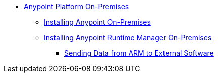 // Anypoint Platform On-Premises TOC File

* link:/anypoint-platform-on-premises/[Anypoint Platform On-Premises]
** link:/anypoint-platform-on-premises/installing-anypoint-on-premises[Installing Anypoint On-Premises]
** link:/anypoint-platform-on-premises/installing-anypoint-runtime-manager-on-premises[Installing Anypoint Runtime Manager On-Premises]
*** link:/anypoint-platform-on-premises/sending-data-from-arm-to-external-software[Sending Data from ARM to External Software]
